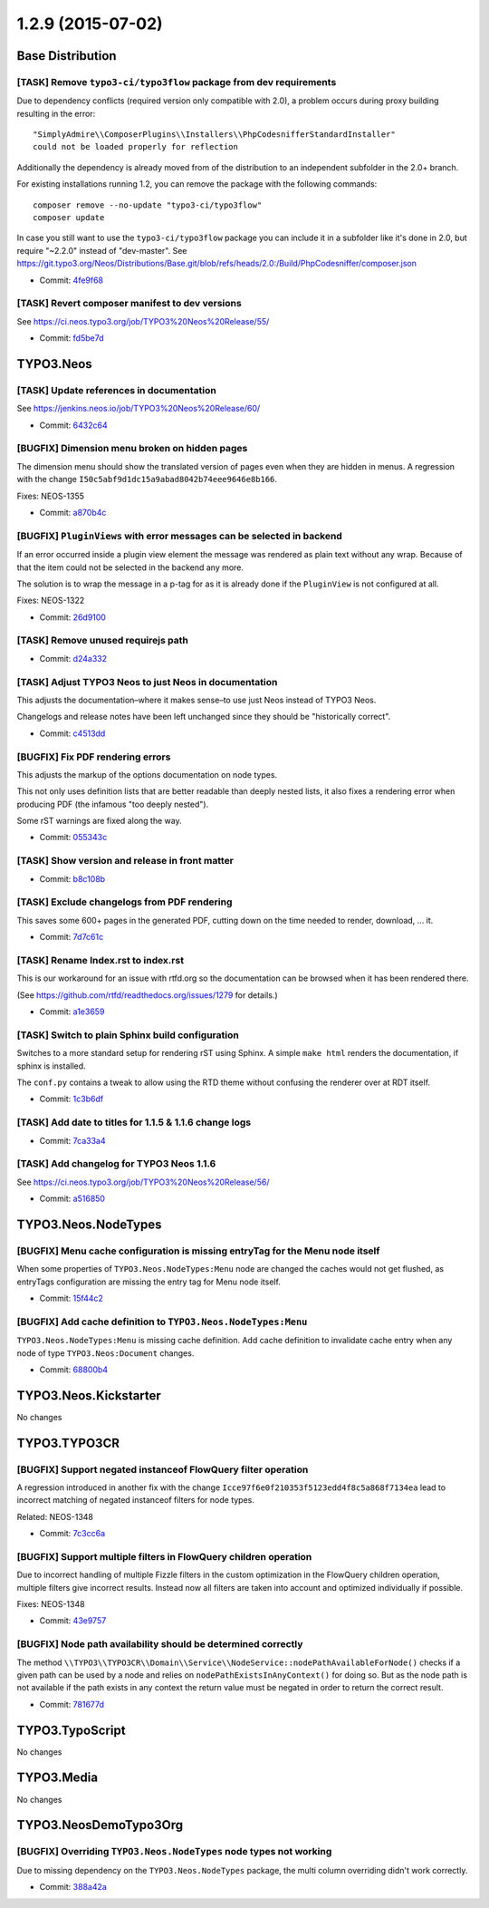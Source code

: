 ==================
1.2.9 (2015-07-02)
==================

~~~~~~~~~~~~~~~~~~~~~~~~~~~~~~~~~~~~~~~~
Base Distribution
~~~~~~~~~~~~~~~~~~~~~~~~~~~~~~~~~~~~~~~~

[TASK] Remove ``typo3-ci/typo3flow`` package from dev requirements
-----------------------------------------------------------------------------------------

Due to dependency conflicts (required version only compatible with 2.0),
a problem occurs during proxy building resulting in the error::

  "SimplyAdmire\\ComposerPlugins\\Installers\\PhpCodesnifferStandardInstaller"
  could not be loaded properly for reflection

Additionally the dependency is already moved from of the distribution
to an independent subfolder in the 2.0+ branch.

For existing installations running 1.2, you can remove the package with
the following commands::

  composer remove --no-update "typo3-ci/typo3flow"
  composer update

In case you still want to use the ``typo3-ci/typo3flow`` package you can include
it in a subfolder like it's done in 2.0, but require "~2.2.0" instead of "dev-master".
See https://git.typo3.org/Neos/Distributions/Base.git/blob/refs/heads/2.0:/Build/PhpCodesniffer/composer.json

* Commit: `4fe9f68 <https://git.typo3.org/Neos/Distributions/Base.git/commit/4fe9f683c76998c8aa0f6bbd715c588252408092>`_

[TASK] Revert composer manifest to dev versions
-----------------------------------------------------------------------------------------

See https://ci.neos.typo3.org/job/TYPO3%20Neos%20Release/55/

* Commit: `fd5be7d <https://git.typo3.org/Neos/Distributions/Base.git/commit/fd5be7d741ef242ce0fd98d4214c02424764a7ea>`_

~~~~~~~~~~~~~~~~~~~~~~~~~~~~~~~~~~~~~~~~
TYPO3.Neos
~~~~~~~~~~~~~~~~~~~~~~~~~~~~~~~~~~~~~~~~

[TASK] Update references in documentation
-----------------------------------------------------------------------------------------

See https://jenkins.neos.io/job/TYPO3%20Neos%20Release/60/

* Commit: `6432c64 <https://git.typo3.org/Packages/TYPO3.Neos.git/commit/6432c643b890b41e50ebe12b966c1bfb43ef61f7>`_

[BUGFIX] Dimension menu broken on hidden pages
-----------------------------------------------------------------------------------------

The dimension menu should show the translated version of pages even
when they are hidden in menus. A regression with the change
``I50c5abf9d1dc15a9abad8042b74eee9646e8b166``.

Fixes: NEOS-1355

* Commit: `a870b4c <https://git.typo3.org/Packages/TYPO3.Neos.git/commit/a870b4ca9f08c466f35379a7f085a7283467adce>`_

[BUGFIX] ``PluginViews`` with error messages can be selected in backend
-----------------------------------------------------------------------------------------

If an error occurred inside a plugin view element the message was
rendered as plain text without any wrap. Because of that the item could
not be selected in the backend any more.

The solution is to wrap the message in a p-tag for as it is already
done if the ``PluginView`` is not configured at all.

Fixes: NEOS-1322

* Commit: `26d9100 <https://git.typo3.org/Packages/TYPO3.Neos.git/commit/26d910054c805527190659997a55de95ecc6bdd9>`_

[TASK] Remove unused requirejs path
-----------------------------------------------------------------------------------------

* Commit: `d24a332 <https://git.typo3.org/Packages/TYPO3.Neos.git/commit/d24a33287295a70f29205316824706ca9832e420>`_

[TASK] Adjust TYPO3 Neos to just Neos in documentation
-----------------------------------------------------------------------------------------

This adjusts the documentation–where it makes sense–to use just Neos
instead of TYPO3 Neos.

Changelogs and release notes have been left unchanged since they should
be "historically correct".

* Commit: `c4513dd <https://git.typo3.org/Packages/TYPO3.Neos.git/commit/c4513ddcde37a0c987c1e8f0de2be9e5ec5d6655>`_

[BUGFIX] Fix PDF rendering errors
-----------------------------------------------------------------------------------------

This adjusts the markup of the options documentation on node types.

This not only uses definition lists that are better readable than deeply
nested lists, it also fixes a rendering error when producing PDF (the
infamous "too deeply nested").

Some rST warnings are fixed along the way.

* Commit: `055343c <https://git.typo3.org/Packages/TYPO3.Neos.git/commit/055343cc2471438065b3f2b654281a935ee87315>`_

[TASK] Show version and release in front matter
-----------------------------------------------------------------------------------------

* Commit: `b8c108b <https://git.typo3.org/Packages/TYPO3.Neos.git/commit/b8c108b2483e1bc59141e71b4ad6408ea803c860>`_

[TASK] Exclude changelogs from PDF rendering
-----------------------------------------------------------------------------------------

This saves some 600+ pages in the generated PDF, cutting down on the
time needed to render, download, ... it.

* Commit: `7d7c61c <https://git.typo3.org/Packages/TYPO3.Neos.git/commit/7d7c61c43ca19b012ea6da79a7e38a90fb41fc60>`_

[TASK] Rename Index.rst to index.rst
-----------------------------------------------------------------------------------------

This is our workaround for an issue with rtfd.org so the documentation
can be browsed when it has been rendered there.

(See https://github.com/rtfd/readthedocs.org/issues/1279 for details.)

* Commit: `a1e3659 <https://git.typo3.org/Packages/TYPO3.Neos.git/commit/a1e36598337f63df2e6b8e8776d73744ce13f5eb>`_

[TASK] Switch to plain Sphinx build configuration
-----------------------------------------------------------------------------------------

Switches to a more standard setup for rendering rST using Sphinx. A
simple ``make html`` renders the documentation, if sphinx is installed.

The ``conf.py`` contains a tweak to allow using the RTD theme without
confusing the renderer over at RDT itself.

* Commit: `1c3b6df <https://git.typo3.org/Packages/TYPO3.Neos.git/commit/1c3b6df1b7669c61852262472b8c947f1b7dabbf>`_

[TASK] Add date to titles for 1.1.5 & 1.1.6 change logs
-----------------------------------------------------------------------------------------

* Commit: `7ca33a4 <https://git.typo3.org/Packages/TYPO3.Neos.git/commit/7ca33a427e37767178c795c12cba6bf00600b607>`_

[TASK] Add changelog for TYPO3 Neos 1.1.6
-----------------------------------------------------------------------------------------

See https://ci.neos.typo3.org/job/TYPO3%20Neos%20Release/56/

* Commit: `a516850 <https://git.typo3.org/Packages/TYPO3.Neos.git/commit/a516850c5af0b69f6c6a05eef1d6b01033a675e4>`_

~~~~~~~~~~~~~~~~~~~~~~~~~~~~~~~~~~~~~~~~
TYPO3.Neos.NodeTypes
~~~~~~~~~~~~~~~~~~~~~~~~~~~~~~~~~~~~~~~~

[BUGFIX] Menu cache configuration is missing entryTag for the Menu node itself
-----------------------------------------------------------------------------------------

When some properties of ``TYPO3.Neos.NodeTypes:Menu`` node are changed
the caches would not get flushed, as entryTags configuration are missing
the entry tag for Menu node itself.

* Commit: `15f44c2 <https://git.typo3.org/Packages/TYPO3.Neos.NodeTypes.git/commit/15f44c2a77a960d3d4f8f081591266a1c65592ec>`_

[BUGFIX] Add cache definition to ``TYPO3.Neos.NodeTypes:Menu``
-----------------------------------------------------------------------------------------

``TYPO3.Neos.NodeTypes:Menu`` is missing cache definition.
Add cache definition to invalidate cache entry when any node
of type ``TYPO3.Neos:Document`` changes.

* Commit: `68800b4 <https://git.typo3.org/Packages/TYPO3.Neos.NodeTypes.git/commit/68800b497cc43be3a5805521b20752d90cb9ed49>`_

~~~~~~~~~~~~~~~~~~~~~~~~~~~~~~~~~~~~~~~~
TYPO3.Neos.Kickstarter
~~~~~~~~~~~~~~~~~~~~~~~~~~~~~~~~~~~~~~~~

No changes

~~~~~~~~~~~~~~~~~~~~~~~~~~~~~~~~~~~~~~~~
TYPO3.TYPO3CR
~~~~~~~~~~~~~~~~~~~~~~~~~~~~~~~~~~~~~~~~

[BUGFIX] Support negated instanceof FlowQuery filter operation
-----------------------------------------------------------------------------------------

A regression introduced in another fix with the change
``Icce97f6e0f210353f5123edd4f8c5a868f7134ea`` lead to incorrect
matching of negated instanceof filters for node types.

Related: NEOS-1348

* Commit: `7c3cc6a <https://git.typo3.org/Packages/TYPO3.TYPO3CR.git/commit/7c3cc6a39646795f57d2e09ef571af1766235044>`_

[BUGFIX] Support multiple filters in FlowQuery children operation
-----------------------------------------------------------------------------------------

Due to incorrect handling of multiple Fizzle filters in the custom
optimization in the FlowQuery children operation, multiple filters
give incorrect results. Instead now all filters are taken into
account and optimized individually if possible.

Fixes: NEOS-1348

* Commit: `43e9757 <https://git.typo3.org/Packages/TYPO3.TYPO3CR.git/commit/43e9757a8b4f1578711b5895fa7f091870fa914c>`_

[BUGFIX] Node path availability should be determined correctly
-----------------------------------------------------------------------------------------

The method
``\\TYPO3\\TYPO3CR\\Domain\\Service\\NodeService::nodePathAvailableForNode()``
checks if a given path can be used by a node and relies on
``nodePathExistsInAnyContext()`` for doing so. But as the node path is
not available if the path exists in any context the return value must be
negated in order to return the correct result.

* Commit: `781677d <https://git.typo3.org/Packages/TYPO3.TYPO3CR.git/commit/781677dc27067178f1fd83ce520c115e9b16d61c>`_

~~~~~~~~~~~~~~~~~~~~~~~~~~~~~~~~~~~~~~~~
TYPO3.TypoScript
~~~~~~~~~~~~~~~~~~~~~~~~~~~~~~~~~~~~~~~~

No changes

~~~~~~~~~~~~~~~~~~~~~~~~~~~~~~~~~~~~~~~~
TYPO3.Media
~~~~~~~~~~~~~~~~~~~~~~~~~~~~~~~~~~~~~~~~

No changes

~~~~~~~~~~~~~~~~~~~~~~~~~~~~~~~~~~~~~~~~
TYPO3.NeosDemoTypo3Org
~~~~~~~~~~~~~~~~~~~~~~~~~~~~~~~~~~~~~~~~

[BUGFIX] Overriding ``TYPO3.Neos.NodeTypes`` node types not working
-----------------------------------------------------------------------------------------

Due to missing dependency on the ``TYPO3.Neos.NodeTypes`` package,
the multi column overriding didn't work correctly.

* Commit: `388a42a <https://git.typo3.org/Packages/TYPO3.NeosDemoTypo3Org.git/commit/388a42acd46461fb43299988452dd0fdb4e94007>`_

